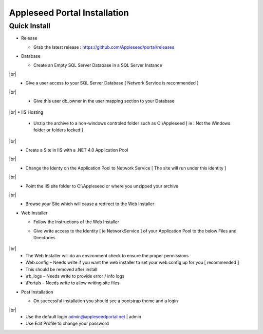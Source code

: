 Appleseed Portal Installation
=============================


Quick Install
-------------

* Release

  * Grab the latest release : `<https://github.com/Appleseed/portal/releases>`_

* Database

  * Create an Empty SQL Server Database in a SQL Server Instance

    .. image:: ../images/Database-Setup.jpg
|br|\
  * Give a user access to your SQL Server Database [ Network Service is recommended ]

    .. image:: ../images/User-Access1.jpg
|br|
  * Give this user db_owner in the user mapping section to your Database

   .. image:: ../images/User-Access2.jpg
|br|
* IIS Hosting

  * Unzip the archive to a non-windows controled folder such as C:\\Appleseed [ ie : Not the Windows folder or folders locked ]

    .. image:: ../images/Unzip.jpg
|br|
  * Create a Site in IIS with a .NET 4.0 Application Pool

    .. image:: ../images/IIS1.jpg
|br|
  * Change the Identy on the Application Pool to Network Service [ The site will run under this identity ]

    .. image:: ../images/IIS2.jpg
|br|
  * Point the IIS site folder to C:\\Appleseed  or where you unzipped your archive

    .. image:: ../images/IIS3.jpg
|br|
  * Browse your Site which will cause a redirect to the Web Installer

    .. image:: ../images/Web-Installer.jpg


* Web Installer

  * Follow the Instructions of the Web Installer
  * Give write access to the Identity [ ie NetworkService ] of your Application Pool to the below Files and Directories

              .. image:: ../images/Directories-Access.jpg
|br|
       * The Web Installer will do an environment check to ensure the proper permissions
       * Web.config – Needs write if you want the web installer to set your web.config up for you [ recommended ]
       * This should be removed after install
       * \\rb_logs – Needs write to provide error / info logs
       * \\Portals – Needs write to allow writing site files

* Post Installation

  * On successful installation you should see a bootstrap theme and a login

    .. image:: ../images/Portal.jpg
|br|
  * Use the default login admin@appleseedportal.net \| admin
  * Use Edit Profile to change your password
